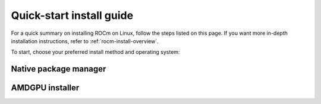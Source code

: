 .. meta::
  :description: Quick-start install guide
  :keywords: ROCm installation, AMD, ROCm, Package manager, AMDGPU

.. _rocm-install-quick:

*************************************************************
Quick-start install guide
*************************************************************

For a quick summary on installing ROCm on Linux, follow the steps listed on this page. If you want
more in-depth installation instructions, refer to :ref:`rocm-install-overview`.

To start, choose your preferred install method and operating system:


.. grid:: 2
    :gutter: 1

    .. grid-item-card:: :ref:`rocm-package-man-quick`

    .. grid-item-card:: :ref:`rocm-amdgpu-quick`

.. _rocm-package-man-quick:

Native package manager
==========================================

.. datatemplate:nodata::

    .. tab-set::

        .. tab-item:: Ubuntu
            :sync: ubuntu

            .. tab-set::

                {% for (os_version, os_release) in config.html_context['ubuntu_version_numbers'] %}
                .. tab-item:: {{ os_version }}
                    :sync: ubuntu-{{ os_version}}

                    .. code-block:: bash
                        :substitutions:

                        sudo apt install "linux-headers-$(uname -r)" "linux-modules-extra-$(uname -r)"
                        # See prerequisites. Adding current user to Video and Render groups
                        sudo usermod -a -G render,video $LOGNAME
                        wget https://repo.radeon.com/amdgpu-install/|amdgpu_version|/ubuntu/{{ os_release }}/amdgpu-install_|amdgpu_install_version|_all.deb
                        sudo apt install ./amdgpu-install_|amdgpu_install_version|_all.deb
                        sudo apt update
                        sudo apt install amdgpu-dkms
                        sudo apt install rocm
                        echo "Please reboot system for all settings to take effect."
                {% endfor %}

        .. tab-item:: Red Hat Enterprise Linux
            :sync: rhel

            .. tab-set::

                {% for os_version in config.html_context['rhel_version_numbers'] %}
                {% set os_major, _  = os_version.split('.') %}
                .. tab-item:: {{ os_version }}
                    :sync: rhel-{{ os_version }} rhel-{{ os_major }}

                    .. code-block:: bash
                        :substitutions:

                        wget https://dl.fedoraproject.org/pub/epel/epel-release-latest-{{ os_major }}.noarch.rpm
                        sudo rpm -ivh epel-release-latest-{{ os_major }}.noarch.rpm
                        sudo crb enable
                        sudo yum install kernel-headers kernel-devel
                        # See prerequisites. Adding current user to Video and Render groups
                        sudo usermod -a -G render,video $LOGNAME
                        sudo yum install https://repo.radeon.com/amdgpu-install/|amdgpu_version|/rhel/{{ os_version }}/amdgpu-install-|amdgpu_install_version|.el{{ os_major }}.noarch.rpm 
                        sudo yum clean all
                        sudo yum install amdgpu-dkms
                        sudo yum install rocm
                        echo "Please reboot system for all settings to take effect."
                {% endfor %}

        .. tab-item:: SUSE Linux Enterprise Server
            :sync: sles

            .. tab-set::

                {% for os_version in config.html_context['sles_version_numbers'] %}
                {% set os_release, os_sp  = os_version.split('.') %}
                .. tab-item:: {{ os_version }}
                    :sync: sles-{{ os_version }}

                    .. code-block:: bash
                        :substitutions:

                        sudo zypper addrepo https://download.opensuse.org/repositories/devel:languages:perl/SLE_{{ os_release }}_SP{{ os_sp }}/devel:languages:perl.repo
                        sudo zypper install kernel-default-devel
                        # See prerequisites. Adding current user to Video and Render groups
                        sudo usermod -a -G render,video $LOGNAME
                        sudo zypper --no-gpg-checks install https://repo.radeon.com/amdgpu-install/|amdgpu_version|/sle/{{ os_version }}/amdgpu-install-|amdgpu_install_version|.noarch.rpm
                        sudo zypper refresh
                        sudo zypper install amdgpu-dkms
                        sudo zypper install rocm
                        echo "Please reboot system for all settings to take effect."
                {% endfor %}

.. _rocm-amdgpu-quick:

AMDGPU installer
=================================================

.. datatemplate:nodata::

    .. tab-set::

        .. tab-item:: Ubuntu
            :sync: ubuntu

            .. tab-set::

                {% for (os_version, os_release) in config.html_context['ubuntu_version_numbers'] %}
                .. tab-item:: {{ os_version }}
                    :sync: ubuntu-{{ os_version}}

                    .. code-block:: bash
                        :substitutions:

                        sudo apt update
                        wget https://repo.radeon.com/amdgpu-install/|amdgpu_version|/ubuntu/{{ os_release }}/amdgpu-install_|amdgpu_install_version|_all.deb
                        sudo apt install ./amdgpu-install_|amdgpu_install_version|_all.deb
                        sudo amdgpu-install --usecase=graphics,rocm
                {% endfor %}

        .. tab-item:: Red Hat Enterprise Linux
            :sync: rhel

            .. tab-set::
                {% for os_version in config.html_context['rhel_version_numbers'] %}
                {% set os_major, _  = os_version.split('.') %}
                .. tab-item:: {{ os_version }}
                    :sync: rhel-{{ os_version }} rhel-{{ os_major}}

                    .. code-block:: bash
                        :substitutions:

                        sudo yum install https://repo.radeon.com/amdgpu-install/|amdgpu_version|/rhel/{{ os_version }}/amdgpu-install-|amdgpu_install_version|.el{{ os_major }}.noarch.rpm 
                        sudo amdgpu-install --usecase=graphics,rocm
                {% endfor %}

        .. tab-item:: SUSE Linux Enterprise Server
            :sync: sles

            .. tab-set::
                {% for os_version in config.html_context['sles_version_numbers'] %}
                .. tab-item:: {{ os_version }}
                    :sync: sles-{{ os_version }}

                    .. code-block:: bash
                        :substitutions:

                        sudo zypper --no-gpg-checks install https://repo.radeon.com/amdgpu-install/|amdgpu_version|/sle/{{ os_version }}/amdgpu-install-|amdgpu_install_version|.noarch.rpm
                        sudo amdgpu-install --usecase=graphics,rocm
                {% endfor %}
